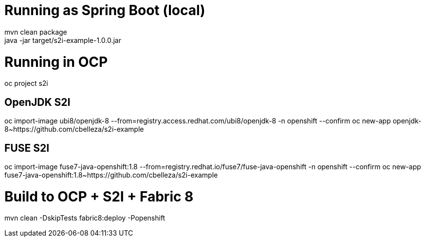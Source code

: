 # Running as Spring Boot (local)
mvn clean package
java -jar target/s2i-example-1.0.0.jar

# Running in OCP
oc project s2i

## OpenJDK S2I
oc import-image ubi8/openjdk-8 --from=registry.access.redhat.com/ubi8/openjdk-8 -n openshift --confirm
oc new-app openjdk-8~https://github.com/cbelleza/s2i-example

## FUSE S2I
oc import-image fuse7-java-openshift:1.8 --from=registry.redhat.io/fuse7/fuse-java-openshift -n openshift --confirm
oc new-app fuse7-java-openshift:1.8~https://github.com/cbelleza/s2i-example

# Build to OCP + S2I + Fabric 8
mvn clean -DskipTests fabric8:deploy -Popenshift
